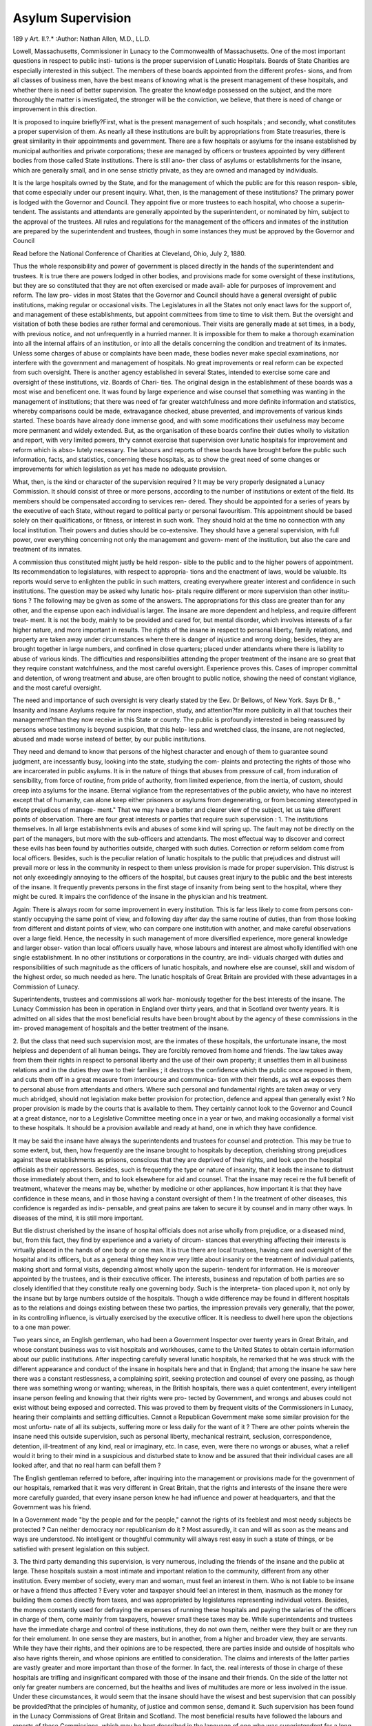 Asylum Supervision
===================

189
y
Art. II.?.*
:Author: Nathan Allen, M.D., LL.D.

Lowell, Massachusetts, Commissioner in Lunacy to the Commonwealth of Massachusetts.
One of the most important questions in respect to public insti-
tutions is the proper supervision of Lunatic Hospitals. Boards
of State Charities are especially interested in this subject. The
members of these boards appointed from the different profes-
sions, and from all classes of business men, have the best means
of knowing what is the present management of these hospitals,
and whether there is need of better supervision. The greater
the knowledge possessed on the subject, and the more thoroughly
the matter is investigated, the stronger will be the conviction,
we believe, that there is need of change or improvement in this
direction.

It is proposed to inquire briefly?First, what is the present
management of such hospitals ; and secondly, what constitutes
a proper supervision of them. As nearly all these institutions
are built by appropriations from State treasuries, there is
great similarity in their appointments and government. There
are a few hospitals or asylums for the insane established by
municipal authorities and private corporations; these are
managed by officers or trustees appointed by very different
bodies from those called State institutions. There is still ano-
ther class of asylums or establishments for the insane, which
are generally small, and in one sense strictly private, as they
are owned and managed by individuals.

It is the large hospitals owned by the State, and for the
management of which the public are for this reason respon-
sible, that come especially under our present inquiry. What,
then, is the management of these institutions? The primary
power is lodged with the Governor and Council. They appoint
five or more trustees to each hospital, who choose a superin-
tendent. The assistants and attendants are generally appointed
by the superintendent, or nominated by him, subject to the
approval of the trustees. All rules and regulations for the
management of the officers and inmates of the institution are
prepared by the superintendent and trustees, though in some
instances they must be approved by the Governor and Council

Read before the National Conference of Charities at Cleveland, Ohio,
July 2, 1880.

Thus the whole responsibility and power of government is placed
directly in the hands of the superintendent and trustees. It
is true there are powers lodged in other bodies, and provisions
made for some oversight of these institutions, but they are so
constituted that they are not often exercised or made avail-
able for purposes of improvement and reform. The law pro-
vides in most States that the Governor and Council should
have a general oversight of public institutions, making regular
or occasional visits. The Legislatures in all the States not only
enact laws for the support of, and management of these
establishments, but appoint committees from time to time
to visit them. But the oversight and visitation of both these
bodies are rather formal and ceremonious. Their visits are
generally made at set times, in a body, with previous notice,
and not unfrequently in a hurried manner. It is impossible
for them to make a thorough examination into all the internal
affairs of an institution, or into all the details concerning the
condition and treatment of its inmates. Unless some charges
of abuse or complaints have been made, these bodies never
make special examinations, nor interfere with the government
and management of hospitals. No great improvements or real
reform can be expected from such oversight. There is another
agency established in several States, intended to exercise some
care and oversight of these institutions, viz. Boards of Chari-
ties. The original design in the establishment of these boards
was a most wise and beneficent one. It was found by large
experience and wise counsel that something was wanting in the
management of institutions; that there was need of far greater
watchfulness and more definite information and statistics,
whereby comparisons could be made, extravagance checked,
abuse prevented, and improvements of various kinds started.
These boards have already done immense good, and with some
modifications their usefulness may become more permanent and
widely extended. But, as the organisation of these boards
confine their duties wholly to visitation and report, with very
limited powers, th^y cannot exercise that supervision over
lunatic hospitals for improvement and reform which is abso-
lutely necessary. The labours and reports of these boards have
brought before the public such information, facts, and statistics,
concerning these hospitals, as to show the great need of some
changes or improvements for which legislation as yet has made
no adequate provision.

What, then, is the kind or character of the supervision
required ? It may be very properly designated a Lunacy
Commission. It should consist of three or more persons,
according to the number of institutions or extent of the field.
Its members should be compensated according to services ren-
dered. They should be appointed for a series of years by the
executive of each State, without regard to political party or
personal favouritism. This appointment should be based solely
on their qualifications, or fitness, or interest in such work.
They should hold at the time no connection with any local
institution. Their powers and duties should be co-extensive.
They should have a general supervision, with full power, over
everything concerning not only the management and govern-
ment of the institution, but also the care and treatment of its
inmates.

A commission thus constituted might justly be held respon-
sible to the public and to the higher powers of appointment.
Its recommendation to legislatures, with respect to appropria-
tions and the enactment of laws, would be valuable. Its
reports would serve to enlighten the public in such matters,
creating everywhere greater interest and confidence in such
institutions. The question may be asked why lunatic hos-
pitals require different or more supervision than other institu-
tions ? The following may be given as some of the answers.
The appropriations for this class are greater than for any other,
and the expense upon each individual is larger. The insane
are more dependent and helpless, and require different treat-
ment. It is not the body, mainly to be provided and cared
for, but mental disorder, which involves interests of a far
higher nature, and more important in results. The rights of
the insane in respect to personal liberty, family relations, and
property are taken away under circumstances where there is
danger of injustice and wrong doing; besides, they are brought
together in large numbers, and confined in close quarters;
placed under attendants where there is liability to abuse of
various kinds. The difficulties and responsibilities attending
the proper treatment of the insane are so great that they
require constant watchfulness, and the most careful oversight.
Experience proves this. Cases of improper committal and
detention, of wrong treatment and abuse, are often brought to
public notice, showing the need of constant vigilance, and the
most careful oversight.

The need and importance of such oversight is very clearly
stated by the Eev. Dr Bellows, of New York. Says Dr B.,
" Insanity and Insane Asylums require far more inspection,
study, and attention?far more publicity in all that touches
their management?than they now receive in this State or
county. The public is profoundly interested in being reassured
by persons whose testimony is beyond suspicion, that this help-
less and wretched class, the insane, are not neglected, abused
and made worse instead of better, by our public institutions.

They need and demand to know that persons of the highest
character and enough of them to guarantee sound judgment,
are incessantly busy, looking into the state, studying the com-
plaints and protecting the rights of those who are incarcerated
in public asylums. It is in the nature of things that abuses
from pressure of call, from induration of sensibility, from force
of routine, from pride of authority, from limited experience,
from the inertia, of custom, should creep into asylums for the
insane. Eternal vigilance from the representatives of the
public anxiety, who have no interest except that of humanity,
can alone keep either prisoners or asylums from degenerating,
or from becoming stereotyped in effete prejudices of manage-
ment." That we may have a better and clearer view of the
subject, let us take different points of observation. There are
four great interests or parties that require such supervision :
1. The institutions themselves. In all large establishments
evils and abuses of some kind will spring up. The fault may
not be directly on the part of the managers, but more with the
sub-officers and attendants. The most effectual way to discover
and correct these evils has been found by authorities outside,
charged with such duties. Correction or reform seldom come
from local officers. Besides, such is the peculiar relation of
lunatic hospitals to the public that prejudices and distrust will
prevail more or less in the community in respect to them unless
provision is made for proper supervision. This distrust is not
only exceedingly annoying to the officers of the hospital, but
causes great injury to the public and the best interests of the
insane. It frequently prevents persons in the first stage of
insanity from being sent to the hospital, where they might be
cured. It impairs the confidence of the insane in the physician
and his treatment.

Again: There is always room for some improvement in every
institution. This is far less likely to come from persons con-
stantly occupying the same point of view, and following day
after day the same routine of duties, than from those looking
from different and distant points of view, who can compare one
institution with another, and make careful observations over a
large field. Hence, the necessity in such management of more
diversified experience, more general knowledge and larger obser-
vation than local officers usually have, whose labours and interest
are almost wholly identified with one single establishment. In
no other institutions or corporations in the country, are indi-
viduals charged with duties and responsibilities of such
magnitude as the officers of lunatic hospitals, and nowhere else
are counsel, skill and wisdom of the highest order, so much
needed as here. The lunatic hospitals of Great Britain are
provided with these advantages in a Commission of Lunacy.

Superintendents, trustees and commissions all work har-
moniously together for the best interests of the insane. The
Lunacy Commission has been in operation in England over
thirty years, and that in Scotland over twenty years. It is
admitted on all sides that the most beneficial results have been
brought about by the agency of these commissions in the im-
proved management of hospitals and the better treatment of
the insane.

2. But the class that need such supervision most, are the
inmates of these hospitals, the unfortunate insane, the most
helpless and dependent of all human beings. They are forcibly
removed from home and friends. The law takes away from
them their rights in respect to personal liberty and the use of
their own property; it unsettles them in all business relations
and in the duties they owe to their families ; it destroys the
confidence which the public once reposed in them, and cuts
them off in a great measure from intercourse and communica-
tion with their friends, as well as exposes them to personal
abuse from attendants and others. Where such personal and
fundamental rights are taken away or very much abridged,
should not legislation make better provision for protection,
defence and appeal than generally exist ? No proper provision is
made by the courts that is available to them. They certainly
cannot look to the Governor and Council at a great distance,
nor to a Legislative Committee meeting once in a year or two,
and making occasionally a formal visit to these hospitals. It
should be a provision available and ready at hand, one in which
they have confidence.

It may be said the insane have always the superintendents
and trustees for counsel and protection. This may be true to
some extent, but, then, how frequently are the insane brought
to hospitals by deception, cherishing strong prejudices against
these establishments as prisons, conscious that they are deprived
of their rights, and look upon the hospital officials as their
oppressors. Besides, such is frequently the type or nature of
insanity, that it leads the insane to distrust those immediately
about them, and to look elsewhere for aid and counsel. That
the insane may recei re the full benefit of treatment, whatever
the means may be, whether by medicine or other appliances,
how important it is that they have confidence in these means,
and in those having a constant oversight of them ! In the
treatment of other diseases, this confidence is regarded as indis-
pensable, and great pains are taken to secure it by counsel and
in many other ways. In diseases of the mind, it is still more
important.

But tlie distrust cherished by the insane of hospital officials
does not arise wholly from prejudice, or a diseased mind, but,
from this fact, they find by experience and a variety of circum-
stances that everything affecting their interests is virtually
placed in the hands of one body or one man. It is true there
are local trustees, having care and oversight of the hospital and
its officers, but as a general thing they know very little about
insanity or the treatment of individual patients, making short
and formal visits, depending almost wholly upon the superin-
tendent for information. He is moreover appointed by the
trustees, and is their executive officer. The interests, business
and reputation of both parties are so closely identified that they
constitute really one governing body. Such is the interpreta-
tion placed upon it, not only by the insane but by large numbers
outside of the hospitals. Though a wide difference may be
found in different hospitals as to the relations and doings
existing between these two parties, the impression prevails very
generally, that the power, in its controlling influence, is virtually
exercised by the executive officer. It is needless to dwell here
upon the objections to a one man power.

Two years since, an English gentleman, who had been a
Government Inspector over twenty years in Great Britain, and
whose constant business was to visit hospitals and workhouses,
came to the United States to obtain certain information about
our public institutions. After inspecting carefully several
lunatic hospitals, he remarked that he was struck with the
different appearance and conduct of the insane in hospitals here
and that in England; that among the insane he saw here
there was a constant restlessness, a complaining spirit, seeking
protection and counsel of every one passing, as though there
was something wrong or wanting; whereas, in the British
hospitals, there was a quiet contentment, every intelligent
insane person feeling and knowing that their rights were pro-
tected by Government, and wrongs and abuses could not exist
without being exposed and corrected. This was proved to them
by frequent visits of the Commissioners in Lunacy, hearing their
complaints and settling difficulties. Cannot a Republican
Government make some similar provision for the most unfortu-
nate of all its subjects, suffering more or less daily for the want
of it ? There are other points wherein the insane need
this outside supervision, such as personal liberty, mechanical
restraint, seclusion, correspondence, detention, ill-treatment of
any kind, real or imaginary, etc. In case, even, were there no
wrongs or abuses, what a relief would it bring to their mind in
a suspicious and disturbed state to know and be assured that
their individual cases are all looked after, and that no real harm
can befall them ?

The English gentleman referred to before, after inquiring
into the management or provisions made for the government of
our hospitals, remarked that it was very different in Great
Britain, that the rights and interests of the insane there were
more carefully guarded, that every insane person knew he had
influence and power at headquarters, and that the Government
was his friend.

In a Government made "by the people and for the people,"
cannot the rights of its feeblest and most needy subjects be
protected ? Can neither democracy nor republicanism do it ?
Most assuredly, it can and will as soon as the means and ways
are understood. No intelligent or thoughtful community will
always rest easy in such a state of things, or be satisfied with
present legislation on this subject.

3. The third party demanding this supervision, is very
numerous, including the friends of the insane and the public at
large. These hospitals sustain a most intimate and important
relation to the community, different from any other institution.
Every member of society, every man and woman, must feel an
interest in them. Who is not liable to be insane or have a
friend thus affected ? Every voter and taxpayer should feel an
interest in them, inasmuch as the money for building them
comes directly from taxes, and was appropriated by legislatures
representing individual voters. Besides, the moneys constantly
used for defraying the expenses of running these hospitals and
paying the salaries of the officers in charge of them, come
mainly from taxpayers, however small these taxes may be.
While superintendents and trustees have the immediate
charge and control of these institutions, they do not own them,
neither were they built or are they run for their emolument.
In one sense they are masters, but in another, from a higher
and broader view, they are servants. While they have their
rights, and their opinions are to be respected, there are parties
inside and outside of hospitals who also have rights therein,
and whose opinions are entitled to consideration. The claims
and interests of the latter parties are vastly greater and more
important than those of the former. In fact, the. real interests
of those in charge of these hospitals are trifling and insignificant
compared with those of the insane and their friends. On the
side of the latter not only far greater numbers are concerned,
but the healths and lives of multitudes are more or less involved
in the issue. Under these circumstances, it would seem that
the insane should have the wisest and best supervision that can
possibly be provided?that the principles of humanity, of justice
and common sense, demand it. Such supervision has been
found in the Lunacy Commissions of Great Britain and Scotland.
The most beneficial results have followed the labours and
reports of these Commissions, which may be best described in
the language of one who was superintendent for a long time of
the largest lunatic hospital of New England, and who has visited
those abroad.

This gentleman, Dr M. Bemis, of Worcester, from his own
large experience and personal knowledge, is abundantly capable
of forming opinions and making comparisons. In answer to the in-
quiry what improvements have been made in the lunatic hospitals
of Great Britain, and what relation does the Lunacy Commission
hold to these institutions, makes this statement: " The improve-
ments are many. They have supplemented and modified this system
to such an extent, that while it bears some resemblance to the
past, the present is studded all over with new features. The
improvements for ventilation, cleanliness, classification, for
freedom, both outside and inside, are most noteworthy. Their
advances, in the direction of labour among the patients, in the
immunity from physical restraint and seclusion, in the granting
of innocent indulgence to trustworthy patients, are far beyond
what is now practised in any American hospital. The Lunacy
Commission has done much, and its continued operation is of
incalculable benefit, not only to the insane, but also to the
officers of the institutions. They have improved the condition
of the insane in many ways, and have rendered a residence in a
lunatic asylum less irksome and hopeless to those who are
obliged to submit to the restraint and treatment in a public
institution. They have removed the hard and forbidding cruel
fixtures for restraint and seclusion. They have well nigh
emancipated the insane from the use of mechanical restraint;
have quite abolished every kind of punishment and task ; have
raised and improved the quality of food and clothing. They
have opened the apartments of the furious and filthy to the sun
and air, and opened the doors, that all may enjoy, in some
degree, the freedom of the several establishments. More than
this, they constantly act as guardians for the insane, and then
strongly support and strengthen those who conduct faithfully
the affairs of the asylums. They have a systematic corre-
spondence with every institution, and by reports of officers of each,
they know, not so much the economies of each, but what is better,
they have an understanding of the commitments to such an
extent that they can easily tell the justice and propriety of any
questionable case. They are made to know of all cases of
restraint and seclusion, and they interest themselves in every
case of hardship, and thus lighten the burdens of the insane,
without in any way increasing the cares of the officers. From
their frequent inspection of the several institutions, and from
the mass of facts gathered by their correspondence, they publish
every year a valuable report of their labours, with plans,
suggestions, and histories of cases of hardship, abuse and
suffering." When the great advantages, as here described,
arising from a Lunacy Commission, are considered, it would not
seem possible that the superintendent of any hospital would or
could oppose such a supervision. The insane are not the only
parties benefited, but the hands of the trustees and superin-
tendents are supported ; much of the prejudice existing against
these institutions and their managers would disappear; less
complaints would be heard from the insane and their friends,
and far greater confidence would be placed in these hospitals by
all classes in the community. But what is the attitude in
which superintendents place themselves in respect to such
supervision ? Some years since, as a body, they passed a resolu-
tion affirming that " the appointment of Lunacy Commissioners
with a view to official visits or any supervision of State institu-
tions for the insane, is to be deprecated, as not only wholly un-
necessary, but injurious, and subversive of the present efficient
system of control by trustees appointed by the State executive."
It may be said that this resolution was adopted by a convention
of superintendents years ago, and that the sentiment is not
generally endorsed by them at the present day. It is gratifying
to know that here and there a superintendent is taking a more
charitable, a more liberal and enlightened view of things: but,
at the same time, the adoption of a Lunacy Commission has
been bitterly opposed for years, and that, too, in a variety of
ways, by hospital officials; in fact, the chief opposition comes
from this particular quarter. In confirmation of this statement
we might recite some facts and circumstances which occurred this
very year in New York and Massachusetts.

When it is considered that a Lunacy Commission, properly
conducted, is calculated above all other agencies not only to
inspire public confidence in these hospitals, and improve the
condition and treatment of their inmates, but also to stay up
the hands of superintendents and strengthen their administra-
tion, it is surprising that they should ever oppose it. In fact,
they should be the last to oppose it and the first to welcome it.
But great advances have been made within a few years in
public opinion on this subject. It is being found out that
people have rights, and, when more generally understood, will
maintain them. The world moves?the progress of science is
always forward. Reform is only the work of time.

Again, in these large establishments questions frequently
arise, the settlement of which need just the advice and counsel
which such a commission can give. Differences of opinion
sometimes occur between the friends of a patient and the
superintendent as to treatment, or how long the person must
remain in the hospital, or when he can return safely to his
home; also, differences arise between the overseers of the poor
of cities and towns and the hospital officials as to the removal
of pauper insane persons to almshouses or other places of sap-
port. In such cases the intervention of a third party is very
necessary.

Then the question of a more complete classification of the
insane, both on the score of humanity and economy, should
receive far greater attention than it has hitherto. Instead of
building palatial residences at immense cost, and herding toge-
ther such large numbers of the insane, let the chronic class, com-
prising fully two-thirds or three-fourths of the patients in hospi-
tals, be provided for at less expense in asylums or other estab-
lishments or homes, furnishing advantages better adapted to
these persons than large and costly hospitals. In every point
of view this question is one of vast importance, and requires all the
consideration and wisdom that any kind of Board or Commission
could give to it.

Another question closely connected with the above, is the
great increase of expense for the insane. This class is increasing
relatively; not only faster than population, but also faster than
either of the other dependent classes. The support of the
insane is becoming really burdensome in every State, and is
likely to become more and more so every year. A careful
review of the provisions made for the insane shows that much of
this expenditure has been needless and extravagant, particu-
larly in the construction of buildings. The opinion, moreover,
seems to be pretty well established that the present manage-
ment of our lunatic hospitals and the treatment of the insane,
are in many respects far behind those in Grreat Britain. This
is the testimony of foreign alienists who have visited our insti-
tutions, and are capable of making comparisons. It is very
evident that some improvements or reforms are greatly needed
among us. Are these likely to come from experts in one thing,
from head officers of our institution or from members of legis-
latures constantly changing ? Do we not need men of large and
diversified experience, of special fitness and qualifications for
such business; men who can devote time, labour, and thought
to the work ; in other words, a good Lunacy Commission ?
Again, it is obvious after all that the advantages growing
out of such a commission must depend almost wholly upon the
character of the persons placed upon it. It must be composed
of men thoroughly posted in these matters, men heartily inte-
rested in the work, men who have the confidence of the public,
and especially of the advocates of reform. The community, as
well as the cause itself, demand something more than the mere
name of a Board or Commission of Lunacy.

Such is the interest and intelligence accumulating on this
subject that no well-informed people will always rest satisfied
with the present order of things, nor remain content unless
executive and legislative bodies take some advanced steps for
improvement in this direction. How much better is it for the
hospitals and all parties concerned that this interest and intelli-
gence should be wisely directed, and result in some permanent
good, rather than that it should be wasted in excitement, in
sensational reports, in exposures and attacks on our hospitals ?
Superintendents and trustees, in their reports and through
other channels, complain that this fault-finding and prejudice
against them and the hospitals, are very annoying, and when
the complaints become somewhat bitter and personal, they feel
as though they were abused and insulted. Bat who is to blame?
Are there no causes or reasons for it ? When it is considered
that a large number of persons are deprived of their rights
without adequate means of protection, are confined in close
quarters, not accessible to their friends, where it is understood
abuses and wrongs are sometimes perpetrated?so reported by
the press and individuals that have experienced them?is it
strange that the friends of the insane should express uneasiness
and anxiety, and that the community should join with them in
sympathy and complaint ? One of the special duties of the
English Lunacy Commission is to exercise a careful oversight of
the hospitals with reference to abuses, wrongs, accidents, &c., pre-
venting and correcting them as far as possible, and making reports
upon them whenever they occur. This course satisfies the demands
of the public and creates confidence in these establishments.
The fourth party interested is the future or humanity
itself, aspiring to a broader and higher civilisation. Its aim is
equal rights. Its practical application is the ' golden rule.'
Its design -is to do the largest amount of good?to enlist the
best possible agencies. We have here a great evil, insanity,
constantly increasing, occasioning immense expense and an
untold amount of suffering. This evil is the result of violated
law, physical and mental; it is abnormal, no part of a tiue,
healthy civilisation. To check the evil, its causes must be
better understood, the public must be instructed and en-
lightened on the subject. As prevention is better than cure, it
is our duty to do something in this direction. It is not wise to
build great establishments and make large appropriations for
carrying them on, without doing something to remove the
causes which necessitate such measures.

Within a few years great advances have been made in a better
understanding of the causes of disease and the laws of health.
Special pains have been taken by means of boards of health,
books, journals, lectures, &c., to diffuse a knowledge of hygiene
and sanitary agencies. The fact is fully established that, by a
proper application of these means, one-third of the sickness and
premature mortality may be prevented. But how is it with
insanity ? What have hospitals and legislatures done to pre-
vent it ? If a very small portion of the means now employed
in the construction of buildings and the support of the insane
were expended in different ways to prevent insanity?in cutting
off the supplies?what a vast difference it would make in the
expense ! It should be the settled policy of all legislative
bodies and the executive officers of every State to carry on some
systematic measures of this kind, and unless such provision is
made by legislative action, the work will certainly not be done
at present. While there is need of improvements in the
management of hospitals and in the better treatment of the
insane, something should be done at the same time to prevent
the increase of this great evil. The claims of humanity and
economy demand it. And in no other way, and by no other
means can these objects be so well secured as by the establish-
ment of a good Lunacy Commission.
